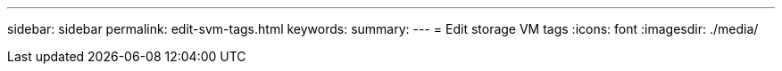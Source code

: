---
sidebar: sidebar
permalink: edit-svm-tags.html
keywords: 
summary: 
---
= Edit storage VM tags
:icons: font
:imagesdir: ./media/

[.lead]